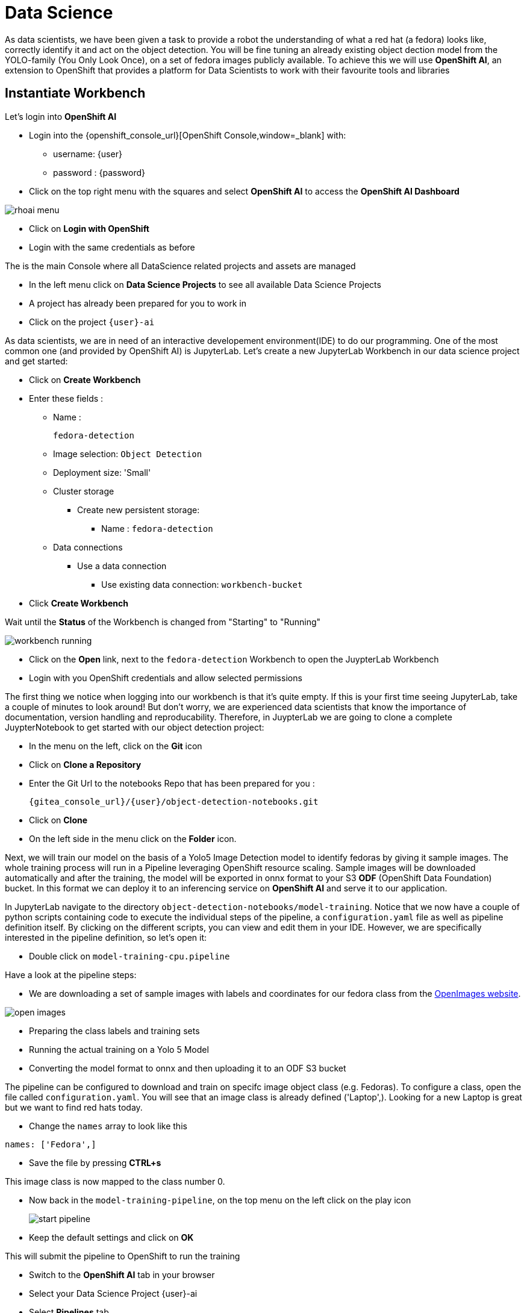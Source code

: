 
= Data Science

As data scientists, we have been given a task to provide a robot the understanding of what a red hat (a fedora) looks like, correctly identify it and act on the object detection. You will be fine tuning an already existing object dection model from the YOLO-family (You Only Look Once), on a set of fedora images publicly available. To achieve this we will use **OpenShift AI**, an extension to OpenShift that provides a platform for Data Scientists to work with their favourite tools and libraries

== Instantiate Workbench

Let's login into **OpenShift AI**

* Login into the {openshift_console_url}[OpenShift Console,window=_blank] with:
** username: {user}
** password : {password}
* Click on the top right menu with the squares and select **OpenShift AI** to access the **OpenShift AI Dashboard**

image::rhoai-menu.png[]

* Click on **Login with OpenShift**
* Login with the same credentials as before

The is the main Console where all DataScience related projects and assets are managed

- In the left menu click on **Data Science Projects** to see all available Data Science Projects
- A project has already been prepared for you to work in
- Click on the project `{user}-ai`

As data scientists, we are in need of an interactive developement environment(IDE) to do our programming. One of the most common one (and provided by OpenShift AI) is JupyterLab. Let's create a new JupyterLab Workbench in our data science project and get started:

* Click on **Create Workbench**
* Enter these fields :
** Name :
+
[source,bash,role=execute]
----
fedora-detection
----

** Image selection: `Object Detection`
** Deployment size: 'Small'
** Cluster storage
*** Create new persistent storage:
**** Name : `fedora-detection`
** Data connections
*** Use a data connection
**** Use existing data connection: `workbench-bucket`
* Click **Create Workbench**

Wait until the **Status** of the Workbench is changed from "Starting" to "Running"

image::workbench-running.png[]

* Click on the **Open** link, next to the `fedora-detection` Workbench to open the JuypterLab Workbench
* Login with you OpenShift credentials and allow selected permissions

The first thing we notice when logging into our workbench is that it's quite empty. If this is your first time seeing JupyterLab, take a couple of minutes to look around! But don't worry, we are experienced data scientists that know the importance of documentation, version handling and reproducability. Therefore, in JuypterLab we are going to clone a complete JuypterNotebook to get started with our object detection project:

* In the menu on the left, click on the **Git** icon
* Click on **Clone a Repository**
* Enter the Git Url to the notebooks Repo that has been prepared for you :
+
[source,bash,role=execute,subs="attributes"]
----
{gitea_console_url}/{user}/object-detection-notebooks.git
----

* Click on **Clone**
* On the left side in the menu click on the **Folder** icon.

Next, we will train our model on the basis of a Yolo5 Image Detection model to identify fedoras by giving it sample images. The whole training process will run in a Pipeline leveraging OpenShift resource scaling. Sample images will be downloaded automatically and after the training, the model will be exported in onnx format to your S3 **ODF** (OpenShift Data Foundation) bucket. In this format we can deploy it to an inferencing service on **OpenShift AI** and serve it to our application.

In JupyterLab navigate to the directory `object-detection-notebooks/model-training`. Notice that we now have a couple of python scripts containing code to execute the individual steps of the pipeline, a `configuration.yaml` file as well as pipeline definition itself. By clicking on the different scripts, you can view and edit them in your IDE. However, we are specifically interested in the pipeline definition, so let's open it:

* Double click on `model-training-cpu.pipeline`

Have a look at the pipeline steps:

* We are downloading a set of sample images with labels and coordinates for our fedora class from the https://storage.googleapis.com/openimages/web/index.html[OpenImages website,window=_blank].

image::open-images.png[]

* Preparing the class labels and training sets
* Running the actual training on a Yolo 5 Model
* Converting the model format to onnx and then uploading it to an ODF S3 bucket

The pipeline can be configured to download and train on specifc image object class (e.g. Fedoras). To configure a class, open the file called `configuration.yaml`. You will see that an image class is already defined ('Laptop',). Looking for a new Laptop is great but we want to find red hats today.

* Change the `names` array to look like this

[source,yaml,role=execute,subs="attributes"]
----
names: ['Fedora',]
----
* Save the file by pressing **CTRL+s**

This image class is now mapped to the class number 0.

* Now back in the `model-training-pipeline`, on the top menu on the left click on the play icon
+
image::start-pipeline.png[]

* Keep the default settings and click on **OK**

This will submit the pipeline to OpenShift to run the training

* Switch to the *OpenShift AI* tab in your browser
* Select your Data Science Project {user}-ai
* Select **Pipelines** tab
* Expand the **model-training-cpu** Pipeline
* Click on the three dots at the end of line
* Click on **View runs**
+
image::view-runs.png[]

* Click on **model-training-cpu-xxxxx** at the Run column
+
image::view-runs2.png[]

* Click on the currently running pipeline

This will show the running steps of the pipeline

image::running-pipeline.png[]

With the default settings, the Pipeline will run around 15 minutes.  Let's use the time to deploy another Workbench that we can use to inspect our S3 bucket and see our model when ready.

* In your project go on the tab **Workbenches**
* Click on **Create workbench** and enter these values
** Name
+
[source,bash,role=execute,subs="attributes"]
----
s3-browser
----
** Image Selection
*** `S3 Browser`
** Data Connections
*** Use existing data connection
**** `workbench-bucket`
* Click on **Create Workbench**
* When the Workbench hast started click the **Open** link
* Login in with your OpenShift credentials
** username: {user}
** password : {password}
* Accept the disclaimer

The browser will show you the contents of your bucket. It should be pretty empty at the moment.

Now is a good time to grab some coffee, or if you are curious read up on the architecture and requirements of the https://docs.ultralytics.com/models/yolov5/[Yolov5 model family,window=_blank]. There are different sizing versions of the Yolov5 and compute requirements. In the pipeline start form you could actually change the model version.

Once the pipeline has run (Check the run) successfully the final model named `latest-version.onnx` will be saved in your S3 bucket. Have look in your S3 Browser. You should see a folder models with you models.

image::s3-browser.png[]

== Model Serving
You now have a trained model for object recognition. To use the model we will deploy it into **OpenShift AI** Model Serving, which will make it available via an API.

=== Model Runtime

First we need to configue a model server:

* Click on **Data Science Projects** in the main menu on the left and make sure you have selected your `{user}-ai` again
* Under the section **Serve models** click on **Add model server**
* Model server name :
+
[source,bash,role=execute,subs="attributes"]
----
ovms
----
* Serving runtime : `OpenVINO Model Server`
* Make deployed models available ... : `Check`
* Require token authentication : `Check`
** Service account name : `default-name`
* Keep the rest of the settings as is
* Click **Add**

image::serving-runtime.png[]

=== Deploy Model

* Click **Go to Models** next to your just created model server
* Click **Deploy model**
* In the form enter
** Model Name:
+
[source,bash,role=execute,subs="attributes"]
----
fedora-detection-service
----
** Model framework (name-version): `onnx-1`
** Existing data connection: `workbench-bucket`
** Path:
+
[source,bash,role=execute,subs="attributes"]
----
models/model-latest.onnx
----
** Click **Deploy**

Wait for the server to start

=== Model Testing

* Copy the inference endpoint URL that is published through an OpenShift Route

image::copy-inference-url.png[]

* Copy the token of the endpoint

image::copy-token.png[]

* Back in your JupyterLab Workbench in the `object-detection-notebooks` directory, open the `online-scoring.ipynb` notebook
* Look for the variables `prediction_url` and `token`
+
[source,python]
----
prediction_url = 'REPLACE_ME'
token = 'REPLACE_ME'
----
* Paste the inference endpoint URL and the token into the placeholders

* Run the full notebook (The button with the two play icons in the top menu)
* Confirm to **Restart the Kernel**

You will see any identified classes with bounding boxes and confidence score at the end of the notebook.

You can test your model with the different images in the `sample-images` folder. But even better you can upload your own images.

Take some pictures with your laptop or smartphone of a fedora on the floor and upload them into the `sample_images` folder of your workbench using the `Upload Files` button at the top of the file explorer.  Make sure you adjust the image name in `image_path` variable before running the notebook again. You should see some awsesome detections now.

Finally it is time to handoff your amazing AI Fedora Detection service to the dev team. Make a note and use the two values `prediction_url` and `token` in your app in the next chapter.
